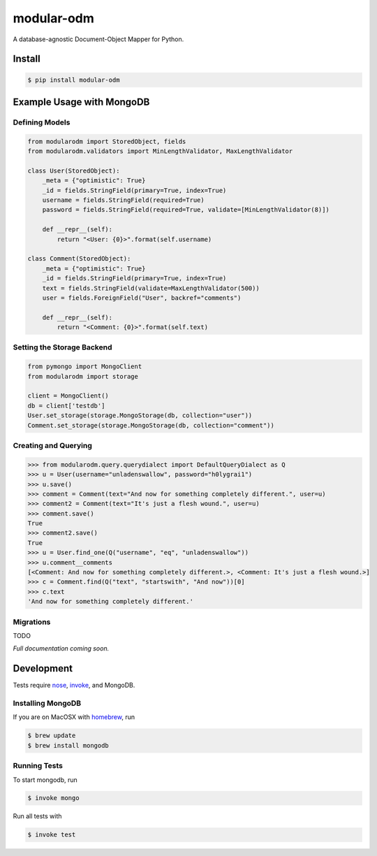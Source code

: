 ***********
modular-odm
***********

.. image:: https://badge.fury.io/py/modular-odm.png
    :target: http://badge.fury.io/py/modular-odm

.. image:: https://travis-ci.org/jmcarp/modular-odm.png?branch=develop
    :target: https://travis-ci.org/jmcarp/modular-odm

A database-agnostic Document-Object Mapper for Python.


Install
=======

.. code-block:: bash

    $ pip install modular-odm


Example Usage with MongoDB
==========================

Defining Models
---------------

.. code-block:: python

    from modularodm import StoredObject, fields
    from modularodm.validators import MinLengthValidator, MaxLengthValidator

    class User(StoredObject):
        _meta = {"optimistic": True}
        _id = fields.StringField(primary=True, index=True)
        username = fields.StringField(required=True)
        password = fields.StringField(required=True, validate=[MinLengthValidator(8)])

        def __repr__(self):
            return "<User: {0}>".format(self.username)

    class Comment(StoredObject):
        _meta = {"optimistic": True}
        _id = fields.StringField(primary=True, index=True)
        text = fields.StringField(validate=MaxLengthValidator(500))
        user = fields.ForeignField("User", backref="comments")

        def __repr__(self):
            return "<Comment: {0}>".format(self.text)


Setting the Storage Backend
---------------------------

.. code-block:: python

    from pymongo import MongoClient
    from modularodm import storage

    client = MongoClient()
    db = client['testdb']
    User.set_storage(storage.MongoStorage(db, collection="user"))
    Comment.set_storage(storage.MongoStorage(db, collection="comment"))

Creating and Querying
---------------------

.. code-block:: python

    >>> from modularodm.query.querydialect import DefaultQueryDialect as Q
    >>> u = User(username="unladenswallow", password="h0lygrai1")
    >>> u.save()
    >>> comment = Comment(text="And now for something completely different.", user=u)
    >>> comment2 = Comment(text="It's just a flesh wound.", user=u)
    >>> comment.save()
    True
    >>> comment2.save()
    True
    >>> u = User.find_one(Q("username", "eq", "unladenswallow"))
    >>> u.comment__comments
    [<Comment: And now for something completely different.>, <Comment: It's just a flesh wound.>]
    >>> c = Comment.find(Q("text", "startswith", "And now"))[0]
    >>> c.text
    'And now for something completely different.'

Migrations
----------

TODO


*Full documentation coming soon.*

Development
===========

Tests require `nose <http://nose.readthedocs.org/en/latest/>`_, `invoke <http://docs.pyinvoke.org/en/latest/>`_, and MongoDB.

Installing MongoDB
------------------

If you are on MacOSX with `homebrew <http://brew.sh/>`_, run

.. code-block:: bash

    $ brew update
    $ brew install mongodb

Running Tests
-------------

To start mongodb, run

.. code-block:: bash

    $ invoke mongo

Run all tests with

.. code-block:: bash

    $ invoke test
